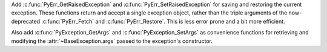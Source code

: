 Add :c:func:`PyErr_GetRaisedException` and :c:func:`PyErr_SetRaisedException`
for saving and restoring the current exception.
These functions return and accept a single exception object,
rather than the triple arguments of the now-deprecated
:c:func:`PyErr_Fetch` and :c:func:`PyErr_Restore`.
This is less error prone and a bit more efficient.

Also add :c:func:`PyException_GetArgs` and :c:func:`PyException_SetArgs`
as convenience functions for retrieving and modifying
the :attr:`~BaseException.args` passed to the exception's constructor.
